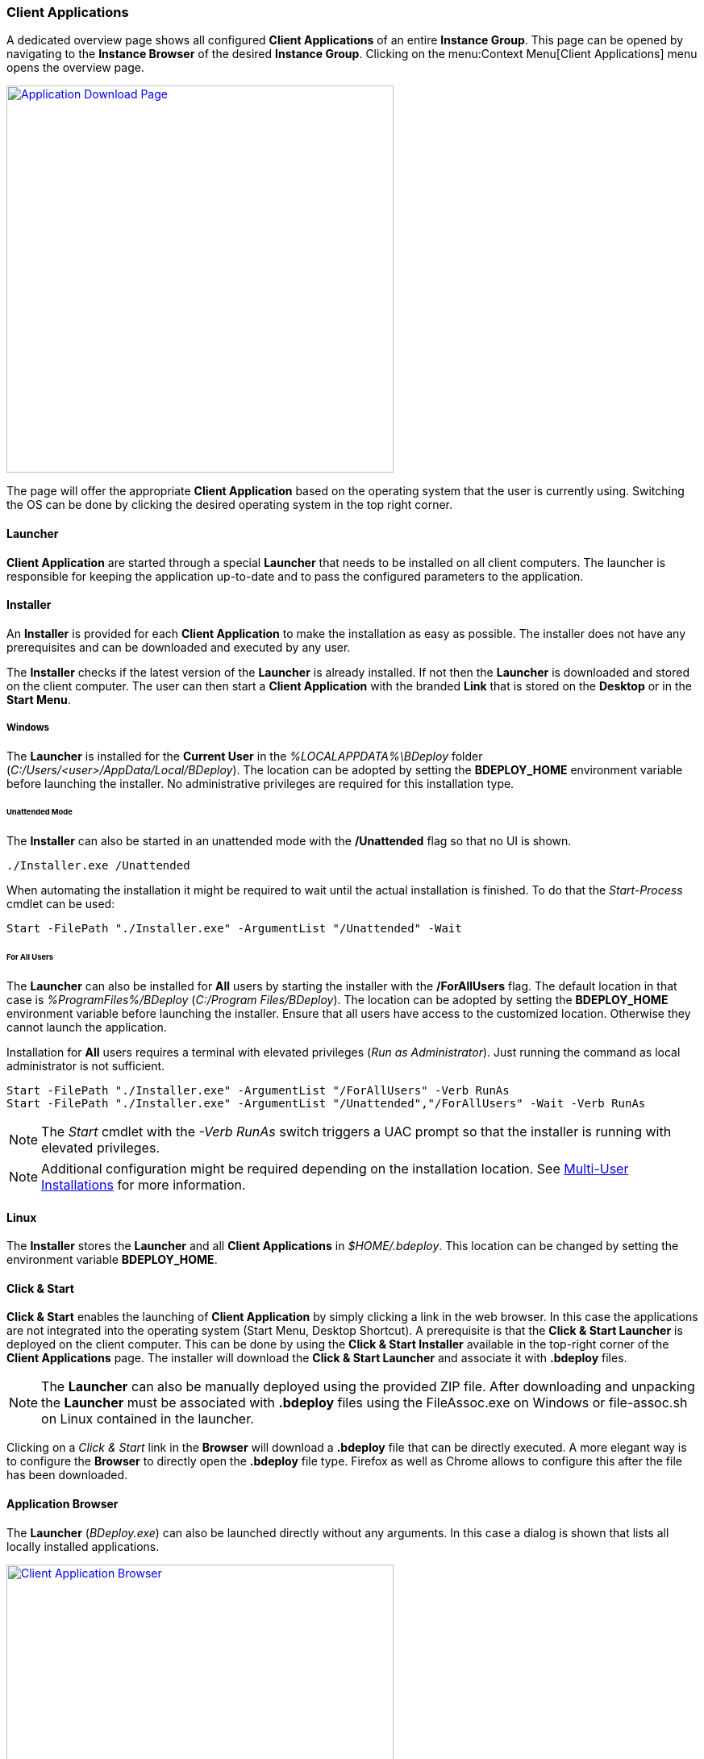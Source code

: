 === Client Applications

A dedicated overview page shows all configured *Client Applications* of an entire *Instance Group*. This page can be opened by navigating to the *Instance Browser* of the desired *Instance Group*. Clicking on the menu:Context Menu[Client Applications] menu opens the overview page.

image::images/BDeploy_Client_Download_Page.png[Application Download Page,align=center,width=480,link="images/BDeploy_Client_Download_Page.png"]

The page will offer the appropriate *Client Application* based on the operating system that the user is currently using. Switching the OS can be done by clicking the desired operating system in the top right corner.

==== Launcher
*Client Application* are started through a special *Launcher* that needs to be installed on all client computers. The launcher is responsible for keeping the application up-to-date and to pass the configured parameters to the application.

==== Installer
An *Installer* is provided for each *Client Application* to make the installation as easy as possible. The installer does not have any prerequisites and can be downloaded and executed by any user. 

The *Installer* checks if the latest version of the *Launcher* is already installed. If not then the *Launcher* is downloaded and stored on the client computer. The user can then start a *Client Application* with the branded *Link* that is stored on the *Desktop* or in the *Start Menu*.

===== Windows
The *Launcher* is installed for the *Current User* in the _%LOCALAPPDATA%\BDeploy_ folder (_C:/Users/<user>/AppData/Local/BDeploy_). The location can be adopted by setting the *BDEPLOY_HOME* environment variable before launching the installer. No administrative privileges are required for this installation type. 

====== Unattended Mode
The *Installer* can also be started in an unattended mode with the */Unattended* flag so that no UI is shown.

    ./Installer.exe /Unattended

When automating the installation it might be required to wait until the actual installation is finished. To do that the _Start-Process_ cmdlet can be used:

    Start -FilePath "./Installer.exe" -ArgumentList "/Unattended" -Wait 

====== For All Users
The *Launcher* can also be installed for *All* users by starting the installer with the */ForAllUsers* flag. The default location in that case is _%ProgramFiles%/BDeploy_ (_C:/Program Files/BDeploy_). The location can be adopted by setting the *BDEPLOY_HOME* environment variable before launching the installer. Ensure that all users have access to the customized location. Otherwise they cannot launch the application. 

Installation for *All* users requires a terminal with elevated privileges (_Run as Administrator_). Just running the command as local administrator is not sufficient. 

    Start -FilePath "./Installer.exe" -ArgumentList "/ForAllUsers" -Verb RunAs
    Start -FilePath "./Installer.exe" -ArgumentList "/Unattended","/ForAllUsers" -Wait -Verb RunAs

[NOTE]
The _Start_ cmdlet with the _-Verb RunAs_ switch triggers a UAC prompt so that the installer is running with elevated privileges.

[NOTE]
Additional configuration might be required depending on the installation location. See <<Multi-User Installations>> for more information.

==== Linux

The *Installer* stores the *Launcher* and all *Client Applications* in _$HOME/.bdeploy_. This location can be changed by setting the environment variable *BDEPLOY_HOME*.

==== Click & Start
*Click & Start* enables the launching of *Client Application* by simply clicking a link in the web browser. In this case the applications are not integrated into the operating system (Start Menu, Desktop Shortcut). A prerequisite is that the *Click & Start Launcher* is deployed on the client computer. This can be done by using the *Click & Start Installer* available in the top-right corner of the *Client Applications* page. The installer will download the *Click & Start Launcher* and associate it with *.bdeploy* files. 

[NOTE]
The *Launcher* can also be manually deployed using the provided ZIP file. After downloading and unpacking the *Launcher* must be associated with *.bdeploy* files using the FileAssoc.exe on Windows or file-assoc.sh on Linux contained in the launcher.

Clicking on a _Click & Start_ link in the *Browser* will download a *.bdeploy* file that can be directly executed. A more elegant way is to configure the *Browser* to directly open the *.bdeploy* file type. Firefox as well as Chrome allows to configure this after the file has been downloaded.

==== Application Browser

The *Launcher* (_BDeploy.exe_) can also be launched directly without any arguments. In this case a dialog is shown that lists all locally installed applications.

image::images/BDeploy_Client_Browser_App.png[Client Application Browser,align=center,width=480,link="images/BDeploy_Client_Browser_App.png"]

The *Customize & Launch* context menu entry allows the user to to modify the command line argumements that is used to start the application. A new dialog is opened that lists the existing command line arguments as currently defined by the *Active Instance version*. 

Additional arguments can be added or existing ones can be modified or deleted as desired. This option is especially useful for testing. Arguments can be modified locally without the need to change the global *Instance Configuration*. The modified arguments are not saved and they need to be re-done the next time the application is launched.

==== Additional Command Line Arguments

When launching an application using a *.bdeploy* file then additional command line arguments can be defined which are passed to the target application. 

    ./myApp.bdeploy -- "arg1=value1" "arg2=value2"

All arguments after the *--* switch are passed to the launched application. They are added _AFTER_ all existing arguments that are currently defined in the *Active Instance Configuration*. Individual arguments need to be separated using a single space. Quotation marks are required when the argument or its value contains spaces. 

[NOTE]
A shortcut can be saved that includes the customized parameters. Doing that it is possible to save the customized arguments so that they do not need to be entered all the time. Executing the shortcut then launches the application with the customized arguments. 

==== Multi-User Installations

Larger organizations typically do not want to deploy client applications on each client computer. They prefer to install the client software on a central server and publish the software via Citrix or similar technologies so that all users have access to one shared instance. This has the advantage that the administrators are in control of the installation and can centralize the update handling. BDeploy supports such an installation szenario.

There are two different locations that are important in the context of deploying applications in a multi-user setup:

* *Installation Area* - The location where the launcher as well as all applications are installed. This location is typically protected by file system privileges so that an *Administrator* has full permissions and all other users have read permissions. This location is defined by the environment variable *BDEPLOY_HOME*.

* *User Area* - The per-user are where the launcher as well as each launched application is permitted to write files. This location is mandatory in case that the *Installation Area* is read-only. This location is defined by the environment variable *BDEPLOY_USER_AREA*.

===== Configuration

When the *Installation Area* is read-only the environment variable *BDEPLOY_USER_AREA* must be set for each user and must point to a directory that is writable for the user that wants to launch an application.

===== Installing new software

New software is typically installed by the *Administrator* that has full permissions in the *Installation Area*. The administrator is either using the provided *Installer* or a *Click & Start* file in order to install the new application. After that step the application is available and can be launched by each new user by using the *CLick & Start* file.

===== Updating software

Whenever a new *Product version* is *Activated* on the server the administrator *needs* to launch the application *once* to deploy the new update. Not doing that will lead to an error that each user receives when trying to launch the application. The *Launcher* always checks for updates and tries to install them. Using an outdated application is not permitted and thus users will not be able to launch the application any more.

image::images/BDeploy_Client_Launcher_Update_Required.png[Required Software Update,align=center,width=480,link="images/BDeploy_Client_Launcher_Update_Required.png"]

[NOTE] 
Configuration changes in a client application - like adding, removing or changing a parameter - *do not* require *Administrator* attention since the installation itself is not affected. The change is automatically applied on the next start of the application.

[CAUTION]
Changing the product version or changing the launcher version on the server require a manual interaction of the *Administrator* otherwise *NO* user can use the client application anymore.
